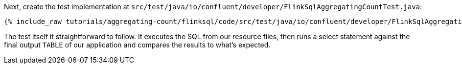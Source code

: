 Next, create the test implementation at `src/test/java/io/confluent/developer/FlinkSqlAggregatingCountTest.java`:

+++++
<pre class="snippet"><code class="java">{% include_raw tutorials/aggregating-count/flinksql/code/src/test/java/io/confluent/developer/FlinkSqlAggregatingCountTest.java %}</code></pre>
+++++

The test itself it straightforward to follow. It executes the SQL from our resource files, then runs a select statement against the final output `TABLE` of our application and compares the results to what's expected.
